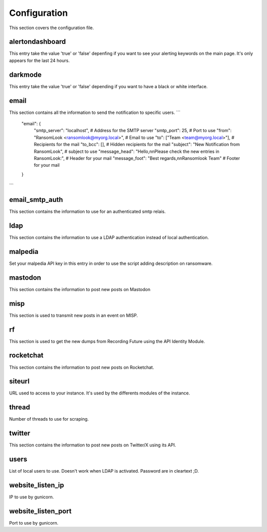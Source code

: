 Configuration
=============

This section covers the configuration file.

alertondashboard
~~~~~~~~~~~~~~~~
This entry take the value 'true' or 'false' depenfing if you want to see your alerting keywords on the main page. It's only appears for the last 24 hours.

darkmode
~~~~~~~~
This entry take the value 'true' or 'false' depending if you want to have a black or white interface.

email
~~~~~
This section contains all the information to send the notification to specific users.
```
    "email": {
        "smtp_server": "localhost", # Address for the SMTP server
        "smtp_port": 25, # Port to use
        "from": "RansomLook <ransomlook@myorg.local>", # Email to use
        "to": ["Team <team@myorg.local>"], # Recipients for the mail
        "to_bcc": [], # Hidden recipients for the mail
        "subject": "New Notification from RansomLook", # subject to use
        "message_head": "Hello,\n\nPlease check the new entries in RansomLook:", # Header for your mail
        "message_foot": "Best regards,\n\nRansomlook Team" # Footer for your mail
    }
``` 


email_smtp_auth
~~~~~~~~~~~~~~~
This section contains the information to use for an authenticated smtp relais.

ldap
~~~~
This section contains the information to use a LDAP authentication instead of local authentication.

malpedia
~~~~~~~~
Set your malpedia API key in this entry in order to use the script adding description on ransomware.

mastodon
~~~~~~~~
This section contains the information to post new posts on Mastodon

misp
~~~~
This section is used to transmit new posts in an event on MISP.

rf
~~
This section is used to get the new dumps from Recording Future using the API Identity Module.

rocketchat
~~~~~~~~~~
This section contains the information to post new posts on Rocketchat.

siteurl
~~~~~~~
URL used to access to your instance. It's used by the differents modules of the instance.

thread
~~~~~~
Number of threads to use for scraping.

twitter
~~~~~~~
This section contains the information to post new posts on Twitter/X using its API.

users
~~~~~
List of local users to use. Doesn't work when LDAP is activated. Password are in cleartext ;D.

website_listen_ip
~~~~~~~~~~~~~~~~~
IP to use by gunicorn. 

website_listen_port
~~~~~~~~~~~~~~~~~~~
Port to use by gunicorn.
